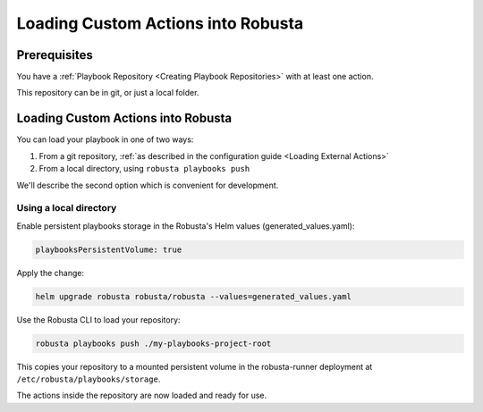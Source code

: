 Loading Custom Actions into Robusta
####################################

Prerequisites
--------------

You have a :ref:`Playbook Repository <Creating Playbook Repositories>` with at least one action.

This repository can be in git, or just a local folder.

Loading Custom Actions into Robusta
-------------------------------------

You can load your playbook in one of two ways:

1. From a git repository, :ref:`as described in the configuration guide <Loading External Actions>`
2. From a local directory, using ``robusta playbooks push``

We'll describe the second option which is convenient for development.

Using a local directory
^^^^^^^^^^^^^^^^^^^^^^^^^

Enable persistent playbooks storage in the Robusta's Helm values (generated_values.yaml):

.. code-block:: yaml

    playbooksPersistentVolume: true

Apply the change:

.. code-block:: bash

     helm upgrade robusta robusta/robusta --values=generated_values.yaml

Use the Robusta CLI to load your repository:

.. code-block:: bash

     robusta playbooks push ./my-playbooks-project-root

This copies your repository to a mounted persistent volume in the robusta-runner deployment at ``/etc/robusta/playbooks/storage``.

The actions inside the repository are now loaded and ready for use.
